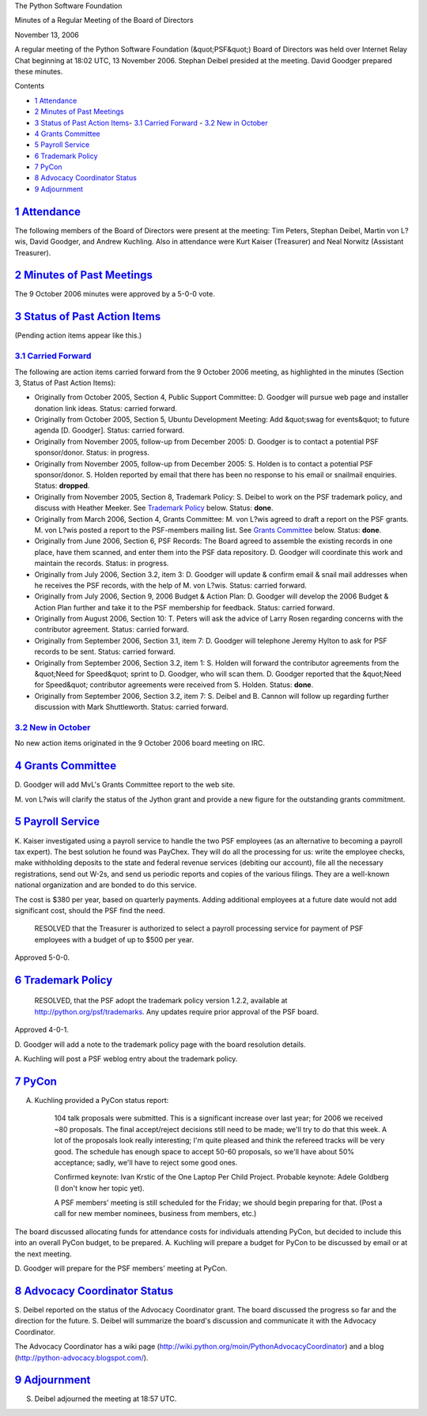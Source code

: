 The Python Software Foundation 

Minutes of a Regular Meeting of the Board of Directors 

November 13, 2006

A regular meeting of the Python Software Foundation (&quot;PSF&quot;) Board of
Directors was held over Internet Relay Chat beginning at 18:02 UTC, 13
November 2006.  Stephan Deibel presided at the meeting.  David Goodger
prepared these minutes.

Contents 

- `1   Attendance <#attendance>`_

- `2   Minutes of Past Meetings <#minutes-of-past-meetings>`_

- `3   Status of Past Action Items <#status-of-past-action-items>`_- `3.1   Carried Forward <#carried-forward>`_  - `3.2   New in October <#new-in-october>`_

- `4   Grants Committee <#grants-committee>`_

- `5   Payroll Service <#payroll-service>`_

- `6   Trademark Policy <#trademark-policy>`_

- `7   PyCon <#pycon>`_

- `8   Advocacy Coordinator Status <#advocacy-coordinator-status>`_

- `9   Adjournment <#adjournment>`_

`1   Attendance <#id1>`_
------------------------

The following members of the Board of Directors were present at the
meeting: Tim Peters, Stephan Deibel, Martin von L?wis, David Goodger,
and Andrew Kuchling.  Also in attendance were Kurt Kaiser (Treasurer)
and Neal Norwitz (Assistant Treasurer).

`2   Minutes of Past Meetings <#id2>`_
--------------------------------------

The 9 October 2006 minutes were approved by a 5-0-0 vote.

`3   Status of Past Action Items <#id3>`_
-----------------------------------------

(Pending action items appear like this.) 

`3.1   Carried Forward <#id4>`_
~~~~~~~~~~~~~~~~~~~~~~~~~~~~~~~

The following are action items carried forward from the 9 October 2006
meeting, as highlighted in the minutes (Section 3, Status of Past
Action Items):

- Originally from October 2005, Section 4, Public Support Committee: D. Goodger will pursue web page and installer donation link ideas.     Status: carried forward.

- Originally from October 2005, Section 5, Ubuntu Development Meeting: Add &quot;swag for events&quot; to future agenda [D. Goodger].     Status: carried forward.

- Originally from November 2005, follow-up from December 2005: D. Goodger is to contact a potential PSF sponsor/donor.     Status: in progress.

- Originally from November 2005, follow-up from December 2005: S. Holden is to contact a potential PSF sponsor/donor.     S. Holden reported by email that there has been no response to his email or snailmail enquiries.     Status: **dropped**.

- Originally from November 2005, Section 8, Trademark Policy: S. Deibel to work on the PSF trademark policy, and discuss with Heather Meeker.     See `Trademark Policy <#trademark-policy>`_ below.      Status: **done**.

- Originally from March 2006, Section 4, Grants Committee: M. von L?wis agreed to draft a report on the PSF grants.     M. von L?wis posted a report to the PSF-members mailing list.  See `Grants Committee <#grants-committee>`_ below.     Status: **done**.

- Originally from June 2006, Section 6, PSF Records: The Board agreed to assemble the existing records in one place, have them scanned, and enter them into the PSF data repository. D. Goodger will coordinate this work and maintain the records.     Status: in progress.

- Originally from July 2006, Section 3.2, item 3: D. Goodger will update & confirm email & snail mail addresses when he receives the PSF records, with the help of M. von L?wis.     Status: carried forward.

- Originally from July 2006, Section 9, 2006 Budget & Action Plan: D. Goodger will develop the 2006 Budget & Action Plan further and take it to the PSF membership for feedback.     Status: carried forward.

- Originally from August 2006, Section 10: T. Peters will ask the advice of Larry Rosen regarding concerns with the contributor agreement.     Status: carried forward.

- Originally from September 2006, Section 3.1, item 7: D. Goodger will telephone Jeremy Hylton to ask for PSF records to be sent.     Status: carried forward.

- Originally from September 2006, Section 3.2, item 1: S. Holden will forward the contributor agreements from the &quot;Need for Speed&quot; sprint to D. Goodger, who will scan them.     D. Goodger reported that the &quot;Need for Speed&quot; contributor agreements were received from S. Holden.     Status: **done**.

- Originally from September 2006, Section 3.2, item 7: S. Deibel and B. Cannon will follow up regarding further discussion with Mark Shuttleworth.     Status: carried forward.

`3.2   New in October <#id5>`_
~~~~~~~~~~~~~~~~~~~~~~~~~~~~~~

No new action items originated in the 9 October 2006 board meeting on
IRC.

`4   Grants Committee <#id6>`_
------------------------------

D. Goodger will add MvL's Grants Committee report to the web
site.

M. von L?wis will clarify the status of the Jython grant and
provide a new figure for the outstanding grants commitment.

`5   Payroll Service <#id7>`_
-----------------------------

K. Kaiser investigated using a payroll service to handle the two PSF
employees (as an alternative to becoming a payroll tax expert).  The
best solution he found was PayChex.  They will do all the processing
for us: write the employee checks, make withholding deposits to the
state and federal revenue services (debiting our account), file all
the necessary registrations, send out W-2s, and send us periodic
reports and copies of the various filings.  They are a well-known
national organization and are bonded to do this service.

The cost is $380 per year, based on quarterly payments.  Adding
additional employees at a future date would not add significant cost,
should the PSF find the need.

    RESOLVED that the Treasurer is authorized to select a payroll
    processing service for payment of PSF employees with a budget of
    up to $500 per year.

Approved 5-0-0.

`6   Trademark Policy <#id8>`_
------------------------------

    RESOLVED, that the PSF adopt the trademark policy version 1.2.2,
    available at `http://python.org/psf/trademarks <http://python.org/psf/trademarks>`_.  Any updates
    require prior approval of the PSF board.

Approved 4-0-1. 

D. Goodger will add a note to the trademark policy page with
the board resolution details.

A. Kuchling will post a PSF weblog entry about the trademark
policy.

`7   PyCon <#id9>`_
-------------------

A. Kuchling provided a PyCon status report: 

    104 talk proposals were submitted.  This is a significant increase
    over last year; for 2006 we received ~80 proposals.  The final
    accept/reject decisions still need to be made; we'll try to do
    that this week.  A lot of the proposals look really interesting;
    I'm quite pleased and think the refereed tracks will be very good.
    The schedule has enough space to accept 50-60 proposals, so we'll
    have about 50% acceptance; sadly, we'll have to reject some good
    ones.

    Confirmed keynote: Ivan Krstic of the One Laptop Per Child
    Project.  Probable keynote: Adele Goldberg (I don't know her topic
    yet).

    A PSF members' meeting is still scheduled for the Friday; we should
    begin preparing for that.  (Post a call for new member nominees,
    business from members, etc.)

The board discussed allocating funds for attendance costs for
individuals attending PyCon, but decided to include this into an
overall PyCon budget, to be prepared.  A. Kuchling will
prepare a budget for PyCon to be discussed by email or at the next
meeting.

D. Goodger will prepare for the PSF members' meeting at
PyCon.

`8   Advocacy Coordinator Status <#id10>`_
------------------------------------------

S. Deibel reported on the status of the Advocacy Coordinator grant.
The board discussed the progress so far and the direction for the
future.  S. Deibel will summarize the board's discussion and
communicate it with the Advocacy Coordinator.

The Advocacy Coordinator has a wiki page
(`http://wiki.python.org/moin/PythonAdvocacyCoordinator <http://wiki.python.org/moin/PythonAdvocacyCoordinator>`_) and a blog
(`http://python-advocacy.blogspot.com/ <http://python-advocacy.blogspot.com/>`_).

`9   Adjournment <#id11>`_
--------------------------

S. Deibel adjourned the meeting at 18:57 UTC.